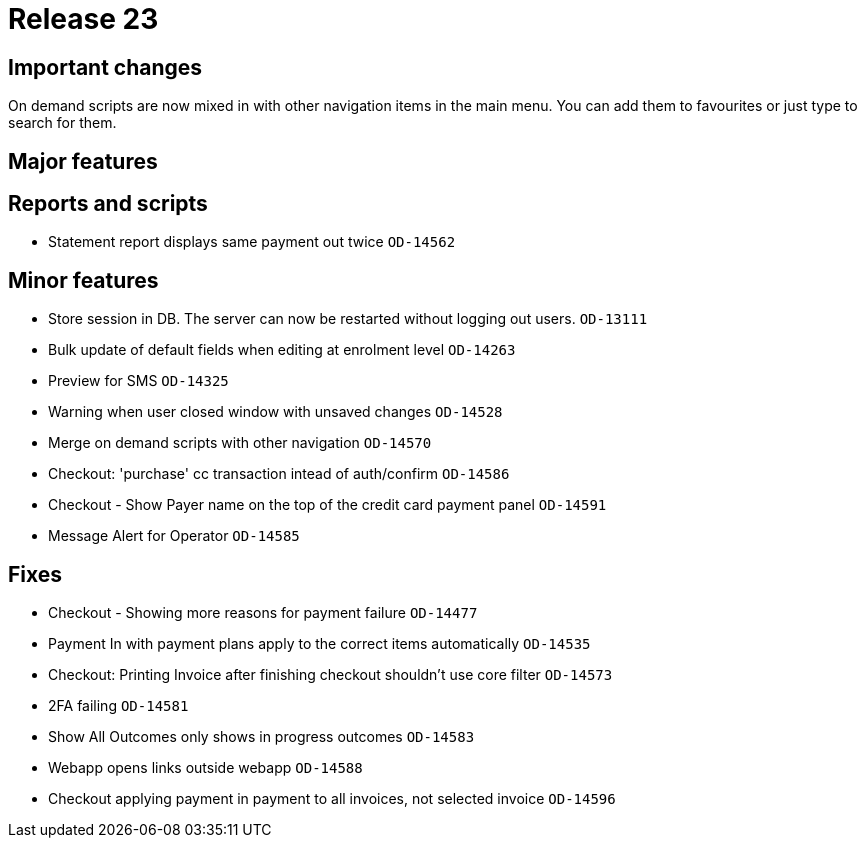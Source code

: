 = Release 23



== Important changes

On demand scripts are now mixed in with other navigation items in the
main menu. You can add them to favourites or just type to search for
them.

== Major features

== Reports and scripts

* Statement report displays same payment out twice `OD-14562`

== Minor features

* Store session in DB. The server can now be restarted without logging
out users. `OD-13111`
* Bulk update of default fields when editing at enrolment level
`OD-14263`
* Preview for SMS `OD-14325`
* Warning when user closed window with unsaved changes `OD-14528`
* Merge on demand scripts with other navigation `OD-14570`
* Checkout: 'purchase' cc transaction intead of auth/confirm `OD-14586`
* Checkout - Show Payer name on the top of the credit card payment panel
`OD-14591`
* Message Alert for Operator `OD-14585`

== Fixes

* Checkout - Showing more reasons for payment failure `OD-14477`
* Payment In with payment plans apply to the correct items automatically
`OD-14535`
* Checkout: Printing Invoice after finishing checkout shouldn't use core
filter `OD-14573`
* 2FA failing `OD-14581`
* Show All Outcomes only shows in progress outcomes `OD-14583`
* Webapp opens links outside webapp `OD-14588`
* Checkout applying payment in payment to all invoices, not selected
invoice `OD-14596`
